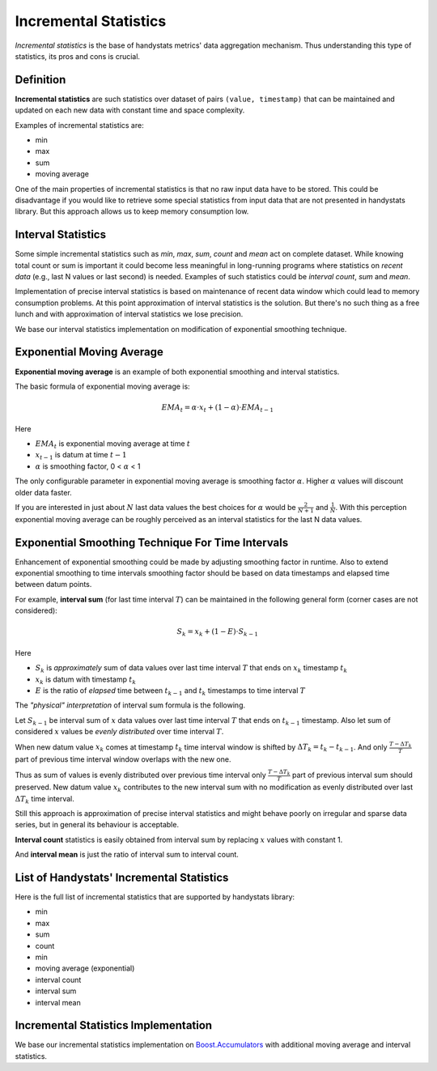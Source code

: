 .. _incremental-statistics:

Incremental Statistics
======================

*Incremental statistics* is the base of handystats metrics' data aggregation mechanism.
Thus understanding this type of statistics, its pros and cons is crucial.

Definition
----------

**Incremental statistics** are such statistics over dataset of pairs ``(value, timestamp)`` that can be maintained and updated on each new data with constant time and space complexity.

Examples of incremental statistics are:

* min
* max
* sum
* moving average

One of the main properties of incremental statistics is that no raw input data have to be stored.
This could be disadvantage if you would like to retrieve some special statistics from input data that are not presented in handystats library.
But this approach allows us to keep memory consumption low.

Interval Statistics
-------------------

Some simple incremental statistics such as *min*, *max*, *sum*, *count* and *mean* act on complete dataset.
While knowing total count or sum is important it could become less meaningful in long-running programs where statistics on *recent data* (e.g., last N values or last second) is needed.
Examples of such statistics could be *interval count*, *sum* and *mean*.

Implementation of precise interval statistics is based on maintenance of recent data window which could lead to memory consumption problems.
At this point approximation of interval statistics is the solution.
But there's no such thing as a free lunch and with approximation of interval statistics we lose precision.

We base our interval statistics implementation on modification of exponential smoothing technique.

Exponential Moving Average
--------------------------

**Exponential moving average** is an example of both exponential smoothing and interval statistics.

The basic formula of exponential moving average is:

.. math::

   EMA_t = \alpha \cdot x_t + (1 - \alpha) \cdot EMA_{t - 1}


Here

- :math:`EMA_t` is exponential moving average at time :math:`t`
- :math:`x_{t - 1}` is datum at time :math:`t - 1`
- :math:`\alpha` is smoothing factor, 0 < :math:`\alpha` < 1

The only configurable parameter in exponential moving average is smoothing factor :math:`\alpha`. Higher :math:`\alpha` values will discount older data faster.

If you are interested in just about :math:`N` last data values the best choices for :math:`\alpha` would be :math:`\frac{2}{N + 1}` and :math:`\frac{1}{N}`.
With this perception exponential moving average can be roughly perceived as an interval statistics for the last N data values.

Exponential Smoothing Technique For Time Intervals
--------------------------------------------------

Enhancement of exponential smoothing could be made by adjusting smoothing factor in runtime.
Also to extend exponential smoothing to time intervals smoothing factor should be based on data timestamps and elapsed time between datum points.

For example, **interval sum** (for last time interval :math:`T`) can be maintained in the following general form (corner cases are not considered):

.. math::

   S_k = x_k + (1 - E) \cdot S_{k - 1}


Here

- :math:`S_k` is *approximately* sum of data values over last time interval :math:`T` that ends on :math:`x_k` timestamp :math:`t_k`
- :math:`x_k` is datum with timestamp :math:`t_k`
- :math:`E` is the ratio of *elapsed* time between :math:`t_{k - 1}` and :math:`t_k` timestamps to time interval :math:`T`

The *"physical" interpretation* of interval sum formula is the following.

Let :math:`S_{k - 1}` be interval sum of :math:`x` data values over last time interval :math:`T` that ends on :math:`t_{k - 1}` timestamp.
Also let sum of considered :math:`x` values be *evenly distributed* over time interval :math:`T`.

When new datum value :math:`x_k` comes at timestamp :math:`t_k` time interval window is shifted by :math:`\Delta T_k = t_k - t_{k - 1}`.
And only :math:`\frac{T - \Delta T_k}{T}` part of previous time interval window overlaps with the new one.

Thus as sum of values is evenly distributed over previous time interval only :math:`\frac{T - \Delta T_k}{T}` part of previous interval sum should preserved.
New datum value :math:`x_k` contributes to the new interval sum with no modification as evenly distributed over last :math:`\Delta T_k` time interval.

Still this approach is approximation of precise interval statistics and might behave poorly on irregular and sparse data series, but in general its behaviour is acceptable.

**Interval count** statistics is easily obtained from interval sum by replacing :math:`x` values with constant 1.

And **interval mean** is just the ratio of interval sum to interval count.

List of Handystats' Incremental Statistics
------------------------------------------

Here is the full list of incremental statistics that are supported by handystats library:

- min
- max
- sum
- count
- min
- moving average (exponential)
- interval count
- interval sum
- interval mean

Incremental Statistics Implementation
-------------------------------------

We base our incremental statistics implementation on `Boost.Accumulators <http://www.boost.org/doc/libs/1_46_0/doc/html/accumulators.html>`_
with additional moving average and interval statistics.
